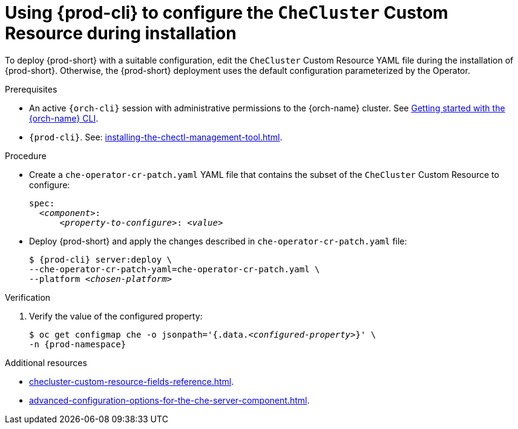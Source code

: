 :_content-type: PROCEDURE
:navtitle: Using {prod-cli} to configure the `CheCluster` Custom Resource during installation
:keywords: administration guide
:page-aliases: installation-guide:using-chectl-to-configure-the-checluster-custom-resource-during-installation

[id="using-{prod-cli}-to-configure-the-checluster-custom-resource-during-installation_{context}"]
= Using {prod-cli} to configure the `CheCluster` Custom Resource during installation

To deploy {prod-short} with a suitable configuration, edit the `CheCluster` Custom Resource YAML file during the installation of {prod-short}. Otherwise, the {prod-short} deployment uses the default configuration parameterized by the Operator.


.Prerequisites

* An active `{orch-cli}` session with administrative permissions to the {orch-name} cluster. See link:https://docs.openshift.com/container-platform/{ocp4-ver}/cli_reference/openshift_cli/getting-started-cli.html[Getting started with the {orch-name} CLI].

* `{prod-cli}`. See: xref:installing-the-chectl-management-tool.adoc[].

.Procedure
* Create a `che-operator-cr-patch.yaml` YAML file that contains the subset of the `CheCluster` Custom Resource to configure:
+
====
[source,yaml,subs="+quotes"]
----
spec:
  __<component>__:
      __<property-to-configure>__: __<value>__
----
====
* Deploy {prod-short} and apply the changes described in `che-operator-cr-patch.yaml` file:
+
[subs="+quotes"]
----
$ {prod-cli} server:deploy \
--che-operator-cr-patch-yaml=che-operator-cr-patch.yaml \
--platform __<chosen-platform>__
----

.Verification

. Verify the value of the configured property:
+
[subs="+attributes,quotes"]
----
$ oc get configmap che -o jsonpath='{.data._<configured-property>_}' \
-n {prod-namespace}
----

[role="_additional-resources"]
.Additional resources

* xref:checluster-custom-resource-fields-reference.adoc[].

* xref:advanced-configuration-options-for-the-che-server-component.adoc[].